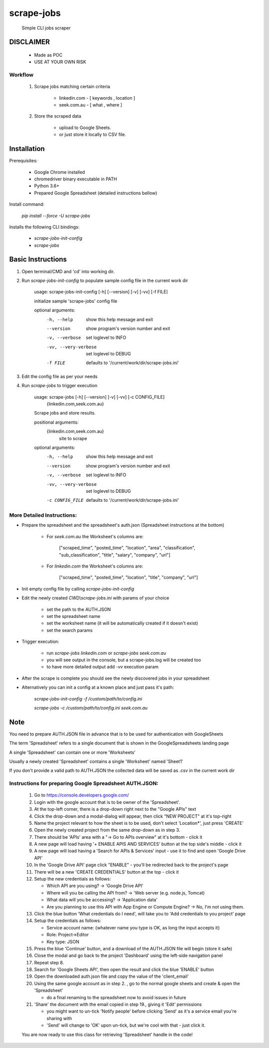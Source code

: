 ===========
scrape-jobs
===========


    Simple CLI jobs scraper



DISCLAIMER
==========


    * Made as POC

    * USE AT YOUR OWN RISK



Workflow
--------


    1. Scrape jobs matching certain criteria

        * linkedin.com - [ keywords , location ]

        * seek.com.au - [ what , where ]


    2. Store the scraped data

        * upload to Google Sheets.

        * or just store it locally to CSV file.



Installation
============


Prerequisites:

    * Google Chrome installed

    * chromedriver binary executable in PATH

    * Python 3.6+

    * Prepared Google Spreadsheet (detailed instructions bellow)


Install command:

    `pip install --force -U scrape-jobs`


Installs the following CLI bindings:


    * `scrape-jobs-init-config`

    * `scrape-jobs`



Basic Instructions
==================


1. Open terminal/CMD and 'cd' into working dir.

2. Run `scrape-jobs-init-config` to populate sample config file in the current work dir

    usage: scrape-jobs-init-config [-h] [--version] [-v] [-vv] [-f FILE]

    initialize sample 'scrape-jobs' config file

    optional arguments:
      -h, --help           show this help message and exit
      --version            show program's version number and exit
      -v, --verbose        set loglevel to INFO
      -vv, --very-verbose  set loglevel to DEBUG
      -f FILE              defaults to '/current/work/dir/scrape-jobs.ini'


3. Edit the config file as per your needs

4. Run `scrape-jobs` to trigger execution

    usage: scrape-jobs [-h] [--version] [-v] [-vv] [-c CONFIG_FILE]
                       {linkedin.com,seek.com.au}

    Scrape jobs and store results.

    positional arguments:
      {linkedin.com,seek.com.au}
                            site to scrape

    optional arguments:
      -h, --help            show this help message and exit
      --version             show program's version number and exit
      -v, --verbose         set loglevel to INFO
      -vv, --very-verbose   set loglevel to DEBUG
      -c CONFIG_FILE        defaults to '/current/work/dir/scrape-jobs.ini'


More Detailed Instructions:
---------------------------

- Prepare the spreadsheet and the spreadsheet's auth.json (Spreadsheet instructions at the bottom)

    - For `seek.com.au` the Worksheet's columns are:

        ["scraped_time", "posted_time", "location", "area", "classification", "sub_classification", "title", "salary", "company", "url"]

    - For `linkedin.com` the Worksheet's columns are:

         ["scraped_time", "posted_time", "location", "title", "company", "url"]

- Init empty config file by calling `scrape-jobs-init-config`

- Edit the newly created `CWD\\scrape-jobs.ini` with params of your choice

    - set the path to the AUTH.JSON

    - set the spreadsheet name

    - set the worksheet name  (it will be automatically created if it doesn't exist)

    - set the search params

- Trigger execution:

    - run `scrape-jobs linkedin.com` or `scrape-jobs seek.com.au`

    - you will see output in the console, but a scrape-jobs.log will be created too

    - to have more detailed output add `-vv` execution param

- After the scrape is complete you should see the newly discovered jobs in your spreadsheet

- Alternatively you can init a config at a known place and just pass it's path:

    `scrape-jobs-init-config -f /custom/path/to/config.ini`

    `scrape-jobs -c /custom/path/to/config.ini seek.com.au`



Note
====


You need to prepare AUTH.JSON file in advance that is to be used for authentication with GoogleSheets

The term 'Spreadsheet' refers to a single document that is shown in the GoogleSpreadsheets landing page

A single 'Spreadsheet' can contain one or more 'Worksheets'

Usually a newly created 'Spreadsheet' contains a single 'Worksheet' named 'Sheet1'

If you don't provide a valid path to AUTH.JSON the collected data will be saved as .csv in the current work dir



Instructions for preparing Google Spreadsheet AUTH.JSON:
--------------------------------------------------------


    1. Go to https://console.developers.google.com/

    2. Login with the google account that is to be owner of the 'Spreadsheet'.

    3. At the top-left corner, there is a drop-down right next to the "Google APIs" text

    4. Click the drop-down and a modal-dialog will appear, then click "NEW PROJECT" at it's top-right

    5. Name the project relevant to how the sheet is to be used, don't select 'Location*', just press 'CREATE'

    6. Open the newly created project from the same drop-down as in step 3.

    7. There should be 'APIs' area with a "-> Go to APIs overview" at it's bottom - click it

    8. A new page will load having '+ ENABLE APIS AND SERVICES' button at the top side's middle - click it

    9. A new page will load having a 'Search for APIs & Services' input - use it to find and open 'Google Drive API'

    10. In the 'Google Drive API' page click "ENABLE" - you'll be redirected back to the project's page

    11. There will be a new 'CREATE CREDENTIALS' button at the top - click it

    12. Setup the new credentials as follows:

        - Which API are you using? -> 'Google Drive API'

        - Where will you be calling the API from? -> 'Web server (e.g. node.js, Tomcat)

        - What data will you be accessing? -> 'Application data'

        - Are you planning to use this API with App Engine or Compute Engine? -> No, I'm not using them.

    13. Click the blue button 'What credentials do I need', will take you to 'Add credentials to you project' page

    14. Setup the credentials as follows:

        - Service account name:  {whatever name you type is OK, as long the input accepts it}

        - Role: Project->Editor

        - Key type: JSON

    15. Press the blue 'Continue' button, and a download of the AUTH.JSON file will begin (store it safe)

    16. Close the modal and go back to the project 'Dashboard' using the left-side navigation panel

    17. Repeat step 8.

    18. Search for 'Google Sheets API', then open the result and click the blue 'ENABLE' button

    19. Open the downloaded auth.json file and copy the value of the 'client_email'

    20. Using the same google account as in step 2. , go to the normal google sheets and create & open the 'Spreadsheet'

        - do a final renaming to the spreadsheet now to avoid issues in future

    21. 'Share' the document with the email copied in step 19., giving it 'Edit' permissions

        - you might want to un-tick 'Notify people' before clicking 'Send' as it's a service email you're sharing with

        - 'Send' will change to 'OK' upon un-tick, but we're cool with that - just click it.

    You are now ready to use this class for retrieving 'Spreadsheet' handle in the code!
